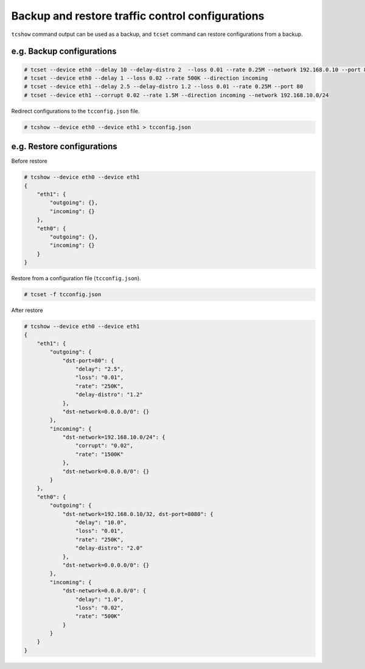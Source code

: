 Backup and restore traffic control configurations
-------------------------------------------------

``tcshow`` command output can be used as a backup,
and ``tcset`` command can restore configurations from a backup.


e.g. Backup configurations
~~~~~~~~~~~~~~~~~~~~~~~~~~

.. code-block:: console

    # tcset --device eth0 --delay 10 --delay-distro 2  --loss 0.01 --rate 0.25M --network 192.168.0.10 --port 8080
    # tcset --device eth0 --delay 1 --loss 0.02 --rate 500K --direction incoming
    # tcset --device eth1 --delay 2.5 --delay-distro 1.2 --loss 0.01 --rate 0.25M --port 80
    # tcset --device eth1 --corrupt 0.02 --rate 1.5M --direction incoming --network 192.168.10.0/24

Redirect configurations to the ``tcconfig.json`` file.

.. code-block:: console

    # tcshow --device eth0 --device eth1 > tcconfig.json


e.g. Restore configurations
~~~~~~~~~~~~~~~~~~~~~~~~~~~

Before restore

.. code-block:: console

    # tcshow --device eth0 --device eth1
    {
        "eth1": {
            "outgoing": {},
            "incoming": {}
        },
        "eth0": {
            "outgoing": {},
            "incoming": {}
        }
    }

Restore from a configuration file (``tcconfig.json``).

.. code-block:: console

    # tcset -f tcconfig.json

After restore

.. code-block:: console

    # tcshow --device eth0 --device eth1
    {
        "eth1": {
            "outgoing": {
                "dst-port=80": {
                    "delay": "2.5",
                    "loss": "0.01",
                    "rate": "250K",
                    "delay-distro": "1.2"
                },
                "dst-network=0.0.0.0/0": {}
            },
            "incoming": {
                "dst-network=192.168.10.0/24": {
                    "corrupt": "0.02",
                    "rate": "1500K"
                },
                "dst-network=0.0.0.0/0": {}
            }
        },
        "eth0": {
            "outgoing": {
                "dst-network=192.168.0.10/32, dst-port=8080": {
                    "delay": "10.0",
                    "loss": "0.01",
                    "rate": "250K",
                    "delay-distro": "2.0"
                },
                "dst-network=0.0.0.0/0": {}
            },
            "incoming": {
                "dst-network=0.0.0.0/0": {
                    "delay": "1.0",
                    "loss": "0.02",
                    "rate": "500K"
                }
            }
        }
    }
    